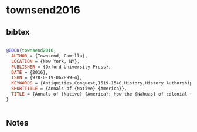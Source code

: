 * townsend2016




** bibtex

#+NAME: bibtex
#+BEGIN_SRC bibtex

@BOOK{townsend2016,
  AUTHOR = {Townsend, Camilla},
  LOCATION = {New York, NY},
  PUBLISHER = {Oxford University Press},
  DATE = {2016},
  ISBN = {978-0-19-062899-4},
  KEYWORDS = {Antiquities,Conquest,1519-1540,History,History Authorship,Indians of Mexico,Mexico,Nahuas,Nahuatl language,Nahuatl literature,To 1519},
  SHORTTITLE = {Annals of {Native} {America}},
  TITLE = {Annals of {Native} {America}: how the {Nahuas} of colonial {Mexico} kept their history alive},
}


#+END_SRC




** Notes

